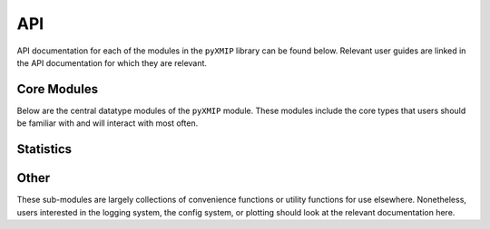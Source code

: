 API
===

API documentation for each of the modules in the ``pyXMIP`` library can be found below. Relevant user guides are linked
in the API documentation for which they are relevant.

Core Modules
------------

Below are the central datatype modules of the ``pyXMIP`` module. These modules include the core types that users should
be familiar with and will interact with most often.

.. autosummary::
    :toctree: _as_gen
    :recursive:
    :template: module.rst
    :nosignatures:

    structures.databases
    structures.table
    structures.map
    structures.reduction
    schema
    cross_reference

Statistics
----------

.. autosummary::
    :toctree: _as_gen
    :recursive:
    :template: module.rst
    :nosignatures:

    stats.utilities
    stats.gaussian_process
    stats.map_regression


Other
-----

These sub-modules are largely collections of convenience functions or utility functions for use elsewhere. Nonetheless,
users interested in the logging system, the config system, or plotting should look at the relevant documentation here.

.. autosummary::
    :toctree: _as_gen
    :recursive:
    :template: module.rst
    :nosignatures:

    utilities.core
    utilities.types
    utilities.logging
    utilities.optimize
    utilities.plot
    utilities.text
    utilities.sql
